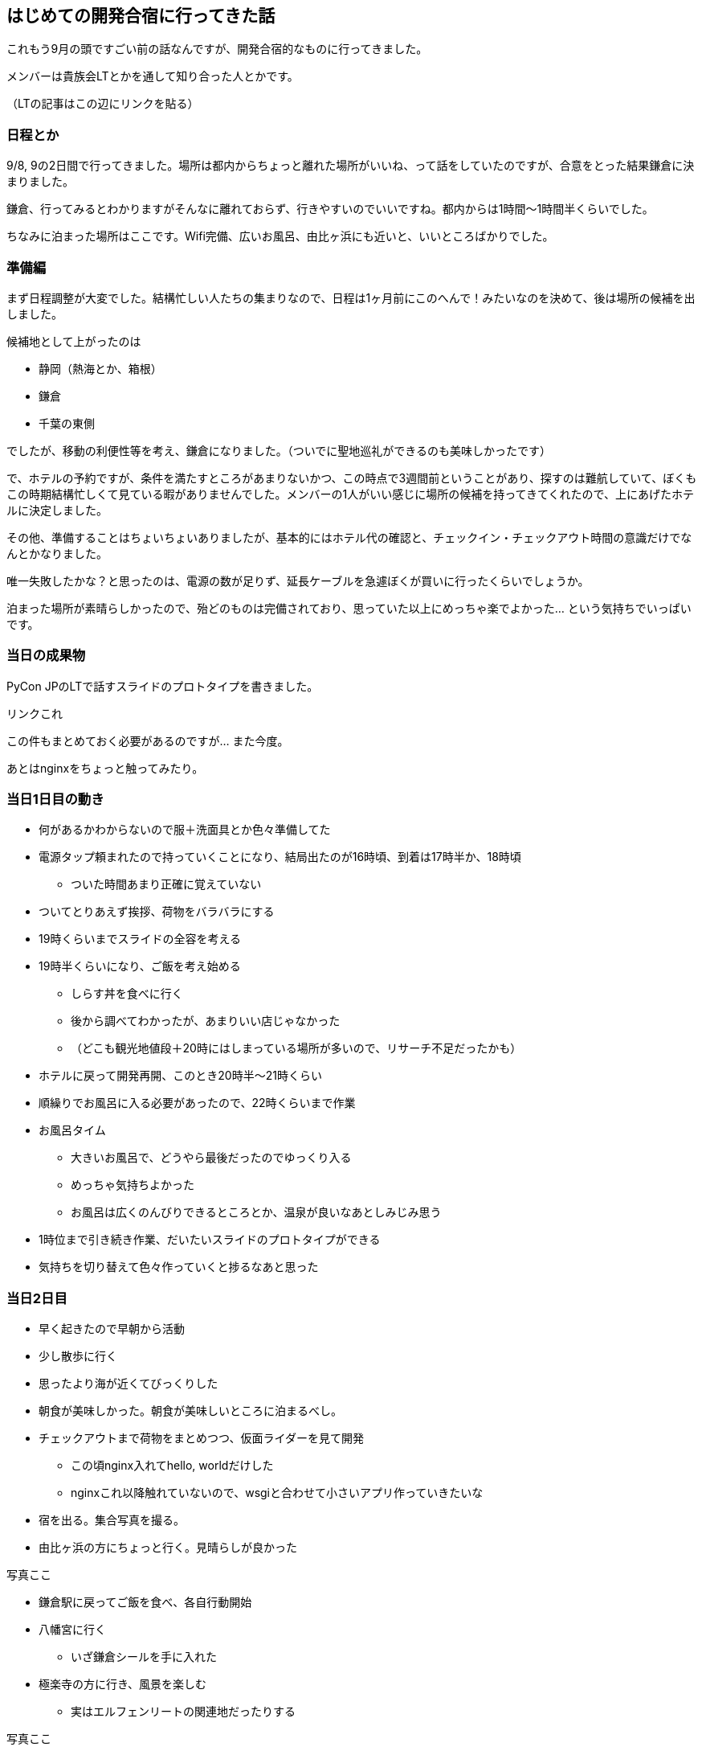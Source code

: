== はじめての開発合宿に行ってきた話

これもう9月の頭ですごい前の話なんですが、開発合宿的なものに行ってきました。

メンバーは貴族会LTとかを通して知り合った人とかです。

（LTの記事はこの辺にリンクを貼る）

=== 日程とか

9/8, 9の2日間で行ってきました。場所は都内からちょっと離れた場所がいいね、って話をしていたのですが、合意をとった結果鎌倉に決まりました。

鎌倉、行ってみるとわかりますがそんなに離れておらず、行きやすいのでいいですね。都内からは1時間〜1時間半くらいでした。

ちなみに泊まった場所はここです。Wifi完備、広いお風呂、由比ヶ浜にも近いと、いいところばかりでした。

=== 準備編

まず日程調整が大変でした。結構忙しい人たちの集まりなので、日程は1ヶ月前にこのへんで！みたいなのを決めて、後は場所の候補を出しました。

候補地として上がったのは

* 静岡（熱海とか、箱根）
* 鎌倉
* 千葉の東側

でしたが、移動の利便性等を考え、鎌倉になりました。（ついでに聖地巡礼ができるのも美味しかったです）

で、ホテルの予約ですが、条件を満たすところがあまりないかつ、この時点で3週間前ということがあり、探すのは難航していて、ぼくもこの時期結構忙しくて見ている暇がありませんでした。メンバーの1人がいい感じに場所の候補を持ってきてくれたので、上にあげたホテルに決定しました。


その他、準備することはちょいちょいありましたが、基本的にはホテル代の確認と、チェックイン・チェックアウト時間の意識だけでなんとかなりました。

唯一失敗したかな？と思ったのは、電源の数が足りず、延長ケーブルを急遽ぼくが買いに行ったくらいでしょうか。

泊まった場所が素晴らしかったので、殆どのものは完備されており、思っていた以上にめっちゃ楽でよかった… という気持ちでいっぱいです。

=== 当日の成果物

PyCon JPのLTで話すスライドのプロトタイプを書きました。

リンクこれ

この件もまとめておく必要があるのですが… また今度。

あとはnginxをちょっと触ってみたり。

=== 当日1日目の動き

* 何があるかわからないので服＋洗面具とか色々準備してた
* 電源タップ頼まれたので持っていくことになり、結局出たのが16時頃、到着は17時半か、18時頃
** ついた時間あまり正確に覚えていない
* ついてとりあえず挨拶、荷物をバラバラにする
* 19時くらいまでスライドの全容を考える
* 19時半くらいになり、ご飯を考え始める
** しらす丼を食べに行く
** 後から調べてわかったが、あまりいい店じゃなかった
** （どこも観光地値段＋20時にはしまっている場所が多いので、リサーチ不足だったかも）
* ホテルに戻って開発再開、このとき20時半〜21時くらい
* 順繰りでお風呂に入る必要があったので、22時くらいまで作業
* お風呂タイム
** 大きいお風呂で、どうやら最後だったのでゆっくり入る
** めっちゃ気持ちよかった
** お風呂は広くのんびりできるところとか、温泉が良いなあとしみじみ思う
* 1時位まで引き続き作業、だいたいスライドのプロトタイプができる
* 気持ちを切り替えて色々作っていくと捗るなあと思った

=== 当日2日目

* 早く起きたので早朝から活動
* 少し散歩に行く
* 思ったより海が近くてびっくりした
* 朝食が美味しかった。朝食が美味しいところに泊まるべし。
* チェックアウトまで荷物をまとめつつ、仮面ライダーを見て開発
** この頃nginx入れてhello, worldだけした
** nginxこれ以降触れていないので、wsgiと合わせて小さいアプリ作っていきたいな
* 宿を出る。集合写真を撮る。
* 由比ヶ浜の方にちょっと行く。見晴らしが良かった

写真ここ

* 鎌倉駅に戻ってご飯を食べ、各自行動開始
* 八幡宮に行く
** いざ鎌倉シールを手に入れた
* 極楽寺の方に行き、風景を楽しむ
** 実はエルフェンリートの関連地だったりする

写真ここ

* 長谷に移動し、大仏を見に行く
** この日はまつりとかぶっていて、神輿が歩いていた
** 神輿が歩いているので想定外に混んでいて辛かった
* 途中でお茶をしてお寺へ。大仏を撮る。

写真ここ

* きれいに空が晴れていたので、圧巻だった。てか改めてでけえよと思った。
* 鎌倉の大仏の中には入れるので、入ってみる
** めちゃくちゃ蒸し暑かった
** 中には小銭がいっぱいおいてあった。何なんだろう。
** 説明とか見てると結構補修されたりしてるんだな… と思った
** 鋳造の仕方とか結構面白い
* 鎌倉駅に戻る
* そのまま東京へ帰る
** よるごはんはラーメンでした
** 実は、1日目の夜も、2日目の昼も微妙で外してたので、一番マトモなご飯を食べたような気がします
* 帰宅

=== 感想とか

開発がってやりつつも、自然に囲まれた場所っていうのは新鮮で良かったです。鎌倉、めっちゃいいところやん住みたい！と思いましたが、若干都内で仕事するには遠いかもなとは思いました。（横浜勤務だったら十分ありなのかもしれないが）

開発合宿でメインである、開発の方でも実績が出せましたし、帰り際には色々なところを観光できたのも大きかったです。鎌倉の魅力に触れることができる良い日程でした。

普段都会で息苦しくなっているところで、ガス抜きできるいい機会だったかなーと思います。都会で疲弊している人はぜひ行ってみましょう。自然というものは心をきれいにしてくれますよ！

あと欲を言えば江ノ島にも行きたかったなーと思うので、出かける機会を見計らって再挑戦したいです。次は江ノ電を鎌倉の逆の方から乗ってみようかな？（駅メモを埋め忘れたので、それもついでにやりたい…）

いっぱい思い出に残る素敵な開発になりました。やろうと言ってくれた人たち、宿を予約してくれたメンバー、最高だったね。

またよかったら行きたいなーと思っているので、開発合宿やるよ！ぜひ着てね！って人がいたら乗っかりたいです。（自分で企画してもいいけどね）

終わり
 

